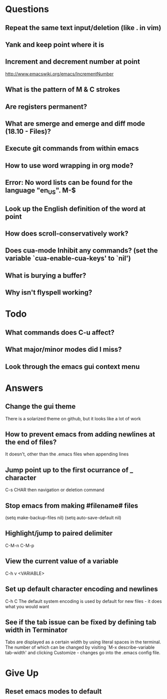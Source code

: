 * Questions

** Repeat the same text input/deletion (like . in vim)

** Yank and keep point where it is

** Increment and decrement number at point
   http://www.emacswiki.org/emacs/IncrementNumber

** What is the pattern of M & C strokes

** Are registers permanent?

** What are smerge and emerge and diff mode (18.10 - Files)?

** Execute git commands from within emacs

** How to use word wrapping in org mode?

** Error: No word lists can be found for the language "en_US". M-$

** Look up the English definition of the word at point

** How does scroll-conservatively work?

** Does cua-mode Inhibit any commands? (set the variable `cua-enable-cua-keys' to `nil')

** What is burying a buffer?

** Why isn't flyspell working?


* Todo

** What commands does C-u affect?

** What major/minor modes did I miss?

** Look through the emacs gui context menu


* Answers

** Change the gui theme
   There is a solarized theme on github, but it looks like a lot of work

** How to prevent emacs from adding newlines at the end of files?
   It doesn't, other than the .emacs files when appending lines

** Jump point up to the first ocurrance of _ character

   C-s CHAR then navigation or deletion command

** Stop emacs from making #filename# files

   (setq make-backup-files nil)
   (setq auto-save-default nil)

** Highlight/jump to paired delimiter
   C-M-n
   C-M-p

** View the current value of a variable
   C-h v <VARIABLE>

** Set up default character encoding and newlines
   C-h C
   The default system encoding is used by default for new files - it does what you would want

** See if the tab issue can be fixed by defining tab width in Terminator
   Tabs are displayed as a certain width by using literal spaces in the terminal. The number of which can be changed by visiting `M-x describe-variable tab-width' and clicking Customize - changes go into the .emacs config file.


* Give Up

** Reset emacs modes to default
